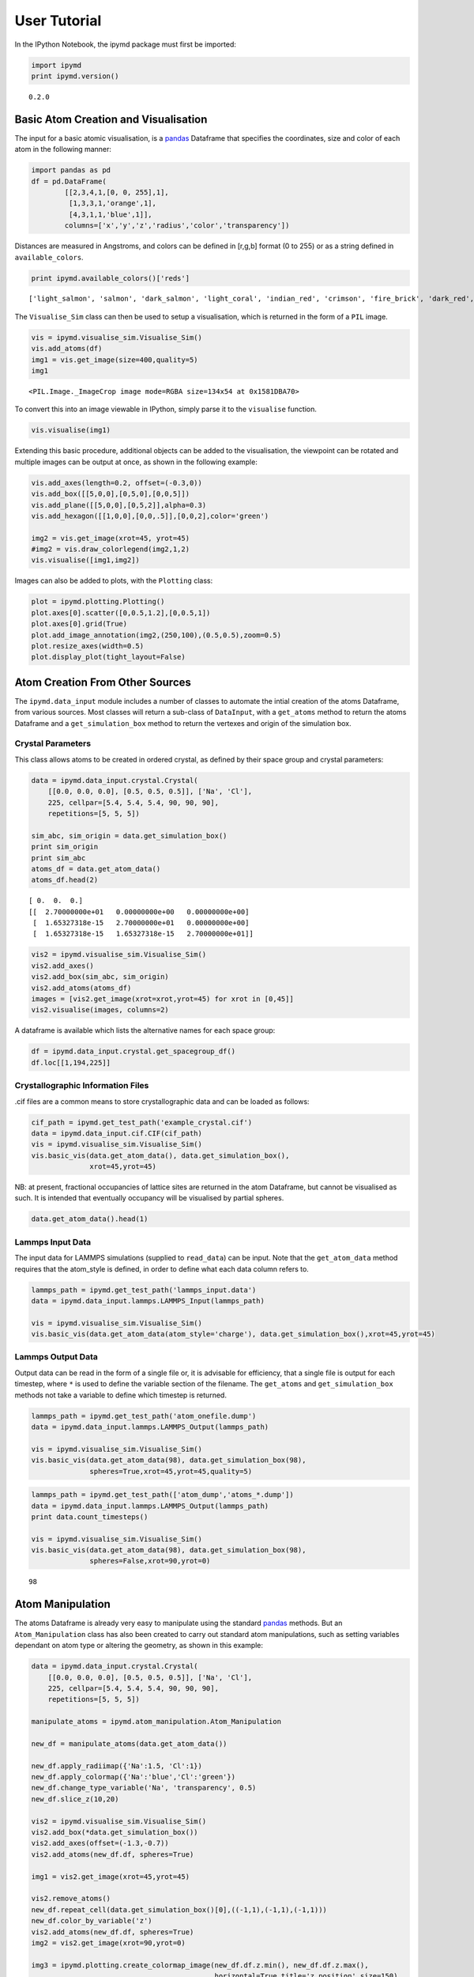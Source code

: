 User Tutorial
-------------

In the IPython Notebook, the ipymd package must first be imported:

.. code:: python

    import ipymd
    print ipymd.version()


.. parsed-literal::

    0.2.0


Basic Atom Creation and Visualisation
~~~~~~~~~~~~~~~~~~~~~~~~~~~~~~~~~~~~~

The input for a basic atomic visualisation, is a
`pandas <http://pandas.pydata.org/>`__ Dataframe that specifies the
coordinates, size and color of each atom in the following manner:

.. code:: python

    import pandas as pd
    df = pd.DataFrame(
            [[2,3,4,1,[0, 0, 255],1],
             [1,3,3,1,'orange',1],
             [4,3,1,1,'blue',1]],
            columns=['x','y','z','radius','color','transparency'])

Distances are measured in Angstroms, and colors can be defined in
[r,g,b] format (0 to 255) or as a string defined in
``available_colors``.

.. code:: python

    print ipymd.available_colors()['reds']


.. parsed-literal::

    ['light_salmon', 'salmon', 'dark_salmon', 'light_coral', 'indian_red', 'crimson', 'fire_brick', 'dark_red', 'red']


The ``Visualise_Sim`` class can then be used to setup a visualisation,
which is returned in the form of a ``PIL`` image.

.. code:: python

    vis = ipymd.visualise_sim.Visualise_Sim()
    vis.add_atoms(df)
    img1 = vis.get_image(size=400,quality=5)
    img1




.. parsed-literal::

    <PIL.Image._ImageCrop image mode=RGBA size=134x54 at 0x1581DBA70>



To convert this into an image viewable in IPython, simply parse it to
the ``visualise`` function.

.. code:: python

    vis.visualise(img1)




.. image:: images/output_12_0.png



Extending this basic procedure, additional objects can be added to the
visualisation, the viewpoint can be rotated and multiple images can be
output at once, as shown in the following example:

.. code:: python

    vis.add_axes(length=0.2, offset=(-0.3,0))
    vis.add_box([[5,0,0],[0,5,0],[0,0,5]])
    vis.add_plane([[5,0,0],[0,5,2]],alpha=0.3)
    vis.add_hexagon([[1,0,0],[0,0,.5]],[0,0,2],color='green')
    
    img2 = vis.get_image(xrot=45, yrot=45)
    #img2 = vis.draw_colorlegend(img2,1,2)
    vis.visualise([img1,img2])




.. image:: images/output_14_0.png



Images can also be added to plots, with the ``Plotting`` class:

.. code:: python

    plot = ipymd.plotting.Plotting()
    plot.axes[0].scatter([0,0.5,1.2],[0,0.5,1])
    plot.axes[0].grid(True)
    plot.add_image_annotation(img2,(250,100),(0.5,0.5),zoom=0.5)
    plot.resize_axes(width=0.5)
    plot.display_plot(tight_layout=False)



.. image:: images/output_16_0.png


Atom Creation From Other Sources
~~~~~~~~~~~~~~~~~~~~~~~~~~~~~~~~

The ``ipymd.data_input`` module includes a number of classes to automate
the intial creation of the atoms Dataframe, from various sources. Most
classes will return a sub-class of ``DataInput``, with a ``get_atoms``
method to return the atoms Dataframe and a ``get_simulation_box`` method
to return the vertexes and origin of the simulation box.

Crystal Parameters
^^^^^^^^^^^^^^^^^^

This class allows atoms to be created in ordered crystal, as defined by
their space group and crystal parameters:

.. code:: python

    data = ipymd.data_input.crystal.Crystal(
        [[0.0, 0.0, 0.0], [0.5, 0.5, 0.5]], ['Na', 'Cl'], 
        225, cellpar=[5.4, 5.4, 5.4, 90, 90, 90], 
        repetitions=[5, 5, 5])
    
    sim_abc, sim_origin = data.get_simulation_box()
    print sim_origin
    print sim_abc
    atoms_df = data.get_atom_data()
    atoms_df.head(2)


.. parsed-literal::

    [ 0.  0.  0.]
    [[  2.70000000e+01   0.00000000e+00   0.00000000e+00]
     [  1.65327318e-15   2.70000000e+01   0.00000000e+00]
     [  1.65327318e-15   1.65327318e-15   2.70000000e+01]]




.. raw:: html

    <div>
    <table border="1" class="dataframe">
      <thead>
        <tr style="text-align: right;">
          <th></th>
          <th>id</th>
          <th>type</th>
          <th>x</th>
          <th>y</th>
          <th>z</th>
          <th>transparency</th>
          <th>color</th>
          <th>radius</th>
        </tr>
      </thead>
      <tbody>
        <tr>
          <th>0</th>
          <td>1</td>
          <td>Na</td>
          <td>0.000000e+00</td>
          <td>0.0</td>
          <td>0.0</td>
          <td>1</td>
          <td>light_salmon</td>
          <td>1</td>
        </tr>
        <tr>
          <th>1</th>
          <td>2</td>
          <td>Na</td>
          <td>3.306546e-16</td>
          <td>2.7</td>
          <td>2.7</td>
          <td>1</td>
          <td>light_salmon</td>
          <td>1</td>
        </tr>
      </tbody>
    </table>
    </div>



.. code:: python

    vis2 = ipymd.visualise_sim.Visualise_Sim()
    vis2.add_axes()
    vis2.add_box(sim_abc, sim_origin)
    vis2.add_atoms(atoms_df)
    images = [vis2.get_image(xrot=xrot,yrot=45) for xrot in [0,45]]
    vis2.visualise(images, columns=2)




.. image:: images/output_22_0.png



A dataframe is available which lists the alternative names for each
space group:

.. code:: python

    df = ipymd.data_input.crystal.get_spacegroup_df()
    df.loc[[1,194,225]]




.. raw:: html

    <div>
    <table border="1" class="dataframe">
      <thead>
        <tr style="text-align: right;">
          <th></th>
          <th>System_type</th>
          <th>Point group</th>
          <th>Short_name</th>
          <th>Full_name</th>
          <th>Schoenflies</th>
          <th>Fedorov</th>
          <th>Shubnikov</th>
          <th>Fibrifold</th>
        </tr>
        <tr>
          <th>Number</th>
          <th></th>
          <th></th>
          <th></th>
          <th></th>
          <th></th>
          <th></th>
          <th></th>
          <th></th>
        </tr>
      </thead>
      <tbody>
        <tr>
          <th>1</th>
          <td>triclinic</td>
          <td>1</td>
          <td>P1</td>
          <td>P 1</td>
          <td>$C_1^1$</td>
          <td>1s</td>
          <td>$(a/b/c)\cdot 1$</td>
          <td>-</td>
        </tr>
        <tr>
          <th>194</th>
          <td>hexagonal</td>
          <td>6/m 2/m 2/m</td>
          <td>P63/mmc</td>
          <td>P 63/m 2/m 2/c</td>
          <td>$D_{6h}^4$</td>
          <td>88a</td>
          <td>$(c:(a/a))\cdot m:6_3\cdot m$</td>
          <td>-</td>
        </tr>
        <tr>
          <th>225</th>
          <td>cubic</td>
          <td>4/m 3 2/m</td>
          <td>Fm3m</td>
          <td>F 4/m 3 2/m</td>
          <td>$O_h^5$</td>
          <td>73s</td>
          <td>$\left ( \frac{a+c}{2}/\frac{b+c}{2}/\frac{a+b...</td>
          <td>$2^{-}:2$</td>
        </tr>
      </tbody>
    </table>
    </div>



Crystallographic Information Files
^^^^^^^^^^^^^^^^^^^^^^^^^^^^^^^^^^

.cif files are a common means to store crystallographic data and can be
loaded as follows:

.. code:: python

    cif_path = ipymd.get_test_path('example_crystal.cif')
    data = ipymd.data_input.cif.CIF(cif_path)
    vis = ipymd.visualise_sim.Visualise_Sim()
    vis.basic_vis(data.get_atom_data(), data.get_simulation_box(),
                  xrot=45,yrot=45)




.. image:: images/output_27_0.png



NB: at present, fractional occupancies of lattice sites are returned in
the atom Dataframe, but cannot be visualised as such. It is intended
that eventually occupancy will be visualised by partial spheres.

.. code:: python

    data.get_atom_data().head(1)




.. raw:: html

    <div>
    <table border="1" class="dataframe">
      <thead>
        <tr style="text-align: right;">
          <th></th>
          <th>type</th>
          <th>x</th>
          <th>y</th>
          <th>z</th>
          <th>occupancy</th>
          <th>transparency</th>
          <th>color</th>
          <th>radius</th>
        </tr>
      </thead>
      <tbody>
        <tr>
          <th>0</th>
          <td>Fe</td>
          <td>4.363536</td>
          <td>2.40065</td>
          <td>22.642804</td>
          <td>1</td>
          <td>1</td>
          <td>light_salmon</td>
          <td>1</td>
        </tr>
      </tbody>
    </table>
    </div>



Lammps Input Data
^^^^^^^^^^^^^^^^^

The input data for LAMMPS simulations (supplied to ``read_data``) can be
input. Note that the ``get_atom_data`` method requires that the
atom\_style is defined, in order to define what each data column refers
to.

.. code:: python

    lammps_path = ipymd.get_test_path('lammps_input.data')
    data = ipymd.data_input.lammps.LAMMPS_Input(lammps_path)
    
    vis = ipymd.visualise_sim.Visualise_Sim()
    vis.basic_vis(data.get_atom_data(atom_style='charge'), data.get_simulation_box(),xrot=45,yrot=45)




.. image:: images/output_32_0.png



Lammps Output Data
^^^^^^^^^^^^^^^^^^

Output data can be read in the form of a single file or, it is advisable
for efficiency, that a single file is output for each timestep, where
``*`` is used to define the variable section of the filename. The
``get_atoms`` and ``get_simulation_box`` methods not take a variable to
define which timestep is returned.

.. code:: python

    lammps_path = ipymd.get_test_path('atom_onefile.dump')
    data = ipymd.data_input.lammps.LAMMPS_Output(lammps_path)
    
    vis = ipymd.visualise_sim.Visualise_Sim()
    vis.basic_vis(data.get_atom_data(98), data.get_simulation_box(98),
                  spheres=True,xrot=45,yrot=45,quality=5)




.. image:: images/output_35_0.png



.. code:: python

    lammps_path = ipymd.get_test_path(['atom_dump','atoms_*.dump'])
    data = ipymd.data_input.lammps.LAMMPS_Output(lammps_path)
    print data.count_timesteps()
    
    vis = ipymd.visualise_sim.Visualise_Sim()
    vis.basic_vis(data.get_atom_data(98), data.get_simulation_box(98),
                  spheres=False,xrot=90,yrot=0)


.. parsed-literal::

    98




.. image:: images/output_36_1.png



Atom Manipulation
~~~~~~~~~~~~~~~~~

The atoms Dataframe is already very easy to manipulate using the
standard `pandas <http://pandas.pydata.org/>`__ methods. But an
``Atom_Manipulation`` class has also been created to carry out standard
atom manipulations, such as setting variables dependant on atom type or
altering the geometry, as shown in this example:

.. code:: python

    data = ipymd.data_input.crystal.Crystal(
        [[0.0, 0.0, 0.0], [0.5, 0.5, 0.5]], ['Na', 'Cl'], 
        225, cellpar=[5.4, 5.4, 5.4, 90, 90, 90], 
        repetitions=[5, 5, 5])
    
    manipulate_atoms = ipymd.atom_manipulation.Atom_Manipulation
    
    new_df = manipulate_atoms(data.get_atom_data())
    
    new_df.apply_radiimap({'Na':1.5, 'Cl':1})
    new_df.apply_colormap({'Na':'blue','Cl':'green'})
    new_df.change_type_variable('Na', 'transparency', 0.5)
    new_df.slice_z(10,20)
    
    vis2 = ipymd.visualise_sim.Visualise_Sim()
    vis2.add_box(*data.get_simulation_box())
    vis2.add_axes(offset=(-1.3,-0.7))
    vis2.add_atoms(new_df.df, spheres=True)
    
    img1 = vis2.get_image(xrot=45,yrot=45)
    
    vis2.remove_atoms()
    new_df.repeat_cell(data.get_simulation_box()[0],((-1,1),(-1,1),(-1,1)))
    new_df.color_by_variable('z')
    vis2.add_atoms(new_df.df, spheres=True)
    img2 = vis2.get_image(xrot=90,yrot=0)
    
    img3 = ipymd.plotting.create_colormap_image(new_df.df.z.min(), new_df.df.z.max(),
                                                horizontal=True,title='z position',size=150)
    
    vis2.visualise([img1,img2, (280,1), img3], columns=2)




.. image:: images/output_39_0.png



NB: the default radii map is by atom Van der Waals radii
(``ipymd.atom_manipulation.vdw_dict``) and the default color map is by
the same as in chemlab (``ipymd.atom_manipulation.default_atom_map``).

Geometric Analysis
~~~~~~~~~~~~~~~~~~

Given the simple and flexible form of the atomic data and visualisation,
it is now easier to add more complex geometric analysis. These analyses
are being contained in the ``Atom_Analysis`` class, and some initial
examples are detailed below:

Atomic Coordination
^^^^^^^^^^^^^^^^^^^

The two examples below show computation of the coordination of Na, w.r.t
Cl, in a simple NaCl crystal (which should be 6). The first does not
include a consideration of the repeating boundary conditions, and so
outer atoms have a lower coordination number. But the latter computation
provides a method which takes this into consideration, by repeating the
Cl lattice in each direction before computation.

.. code:: python

    data = ipymd.data_input.crystal.Crystal(
        [[0.0, 0.0, 0.0], [0.5, 0.5, 0.5]], ['Na', 'Cl'], 
        225, cellpar=[5.4, 5.4, 5.4, 90, 90, 90], 
        repetitions=[5, 5, 5])
    df = data.get_atom_data()
    df['coord'] = 0
    
    analysis = ipymd.atom_analysis.Atom_Analysis()
    
    coord_df = manipulate_atoms(df)
    coord_df.filter_variables('Na')
    
    lattice_df = manipulate_atoms(df)
    lattice_df.filter_variables('Cl')
    
    na_coord = analysis.calc_coordination(coord_df.df,lattice_df.df)
    
    df.loc[df['type'] == 'Na','coord'] = na_coord
    
    new_df = manipulate_atoms(df)
    new_df.filter_variables('Na')
    new_df.color_by_variable('coord',minv=3,maxv=7)
    
    vis = ipymd.visualise_sim.Visualise_Sim()
    vis.add_box(*data.get_simulation_box())
    vis.add_atoms(new_df.df)
    
    img = vis.get_image(xrot=45,yrot=45)
    
    img2 = ipymd.plotting.create_legend_image(new_df.df.coord,new_df.df.color, title='Na Coordination',size=150,colbytes=True)
    
    vis.visualise([img,img2],columns=2)


.. parsed-literal::

    //anaconda/envs/ipymd/lib/python2.7/site-packages/pandas/core/generic.py:2177: SettingWithCopyWarning: 
    A value is trying to be set on a copy of a slice from a DataFrame.
    Try using .loc[row_indexer,col_indexer] = value instead
    
    See the the caveats in the documentation: http://pandas.pydata.org/pandas-docs/stable/indexing.html#indexing-view-versus-copy
      self[name] = value




.. image:: images/output_45_1.png



.. code:: python

    data = ipymd.data_input.crystal.Crystal(
        [[0.0, 0.0, 0.0], [0.5, 0.5, 0.5]], ['Na', 'Cl'], 
        225, cellpar=[5.4, 5.4, 5.4, 90, 90, 90], 
        repetitions=[5, 5, 5])
    df = data.get_atom_data()
    
    df = analysis.calc_type_coordination(df, 'Na','Cl',repeat_vectors=data.get_simulation_box()[0])
    
    new_df = manipulate_atoms(df)
    new_df.filter_variables('Na')
    new_df.color_by_variable('coord_Na_Cl',minv=3,maxv=7)
    
    vis = ipymd.visualise_sim.Visualise_Sim()
    vis.add_box(*data.get_simulation_box())
    vis.add_atoms(new_df.df)
    
    img = vis.get_image(xrot=45,yrot=45)
    
    img2 = ipymd.plotting.create_legend_image(new_df.df.coord_Na_Cl,new_df.df.color, title='Na Coordination',size=150,colbytes=True)
    
    vis.visualise([img,img2],columns=2)




.. image:: images/output_46_0.png



Atomic Structure Comparison
^^^^^^^^^^^^^^^^^^^^^^^^^^^

``compare_to_lattice`` takes each atomic coordinate in df1 and computes
the distance to the nearest atom (i.e. lattice site) in df2:

.. code:: python

    import numpy as np
    data1 = ipymd.data_input.crystal.Crystal(
        [[0.0, 0.0, 0.0], [0.5, 0.5, 0.5]], ['Na', 'Cl'], 
        225, cellpar=[5.4, 5.4, 5.4, 90, 90, 90], 
        repetitions=[5, 5, 5])
    df1 = data1.get_atom_data()
    
    print ('Average distance to nearest atom (identical)', 
           np.mean(analysis.compare_to_lattice(df1,df1)))
    
    data2 = ipymd.data_input.crystal.Crystal(
        [[0.0, 0.0, 0.0], [0.5, 0.5, 0.5]], ['Na', 'Cl'], 
        225, cellpar=[5.41, 5.4, 5.4, 90, 90, 90], 
        repetitions=[5, 5, 5])
    df2 = data2.get_atom_data()
    
    print ('Average distance to nearest atom (different)', 
           np.mean(analysis.compare_to_lattice(df1,df2)))



.. parsed-literal::

    ('Average distance to nearest atom (identical)', 0.0)
    ('Average distance to nearest atom (different)', 0.022499999999999343)


Common Neighbour Analysis (CNA)
^^^^^^^^^^^^^^^^^^^^^^^^^^^^^^^

CNA (`Honeycutt and Andersen, J. Phys. Chem. 91,
4950 <http://dx.doi.org/10.1021/j100303a014>`__) is an algorithm to
compute a signature for pairs of atoms, which is designed to
characterize the local structural environment. Typically, CNA is used as
an effective filtering method to classify atoms in crystalline systems
(`Faken and Jonsson, Comput. Mater. Sci. 2,
279 <http://dx.doi.org/10.1016/0927-0256(94%2990109-0)>`__, with the
goal to get a precise understanding of which atoms are associated with
which phases, and which are associated with defects.

Common signatures for nearest neighbours are:

-  FCC = 12 x 4,2,1
-  HCP = 6 x 4,2,1 & 6 x 4,2,2
-  BCC = 6 x 6,6,6 & 8 x 4,4,4
-  Diamond = 12 x 5,4,3 & 4 x 6,6,3

which are tested below:

.. code:: python

    data = ipymd.data_input.crystal.Crystal(
        [[0.0, 0.0, 0.0]], ['Al'], 
        225, cellpar=[4.05, 4.05, 4.05, 90, 90, 90], 
        repetitions=[5, 5, 5])
    fcc_vector = data.get_simulation_box()[0]
    fcc_df = data.get_atom_data()
    
    data = ipymd.data_input.crystal.Crystal(
        [[0.33333,0.66667,0.25000]], ['Mg'], 
        194, cellpar=[3.21, 3.21, 5.21, 90, 90, 120], 
        repetitions=[5,5,5])
    hcp_vector = data.get_simulation_box()[0]
    hcp_df = data.get_atom_data()
    
    data = ipymd.data_input.crystal.Crystal(
        [[0,0,0]], ['Fe'], 
        229, cellpar=[2.866, 2.866, 2.866, 90, 90, 90], 
        repetitions=[5,5,5])
    bcc_vector = data.get_simulation_box()[0]
    bcc_df = data.get_atom_data()
    
    data = ipymd.data_input.crystal.Crystal(
        [[0,0,0]], ['C'], 
        227, cellpar=[3.57, 3.57, 3.57, 90, 90, 90], 
        repetitions=[2,2,2])
    diamond_vector = data.get_simulation_box()[0]
    diamond_df = data.get_atom_data()

.. code:: python

    analysis= ipymd.atom_analysis.Atom_Analysis()
    print analysis.cna_sum(fcc_df,repeat_vectors=fcc_vector)
    print analysis.cna_sum(hcp_df,repeat_vectors=hcp_vector)
    print analysis.cna_sum(bcc_df,repeat_vectors=bcc_vector)
    print analysis.cna_sum(diamond_df,upper_bound=10,max_neighbours=16,repeat_vectors=diamond_vector)


.. parsed-literal::

    Counter({'4,2,1': 6000})
    Counter({'4,2,2': 1500, '4,2,1': 1500})
    Counter({'6,6,6': 2000, '4,4,4': 1500})
    Counter({'5,4,3': 768, '6,6,3': 256})


For each atom, the CNA for each nearest-neighbour can be output:

.. code:: python

    analysis.common_neighbour_analysis(hcp_df,repeat_vectors=hcp_vector).head(5)




.. raw:: html

    <div>
    <table border="1" class="dataframe">
      <thead>
        <tr style="text-align: right;">
          <th></th>
          <th>id</th>
          <th>type</th>
          <th>x</th>
          <th>y</th>
          <th>z</th>
          <th>transparency</th>
          <th>color</th>
          <th>radius</th>
          <th>cna</th>
        </tr>
      </thead>
      <tbody>
        <tr>
          <th>0</th>
          <td>1</td>
          <td>Mg</td>
          <td>-0.000016</td>
          <td>1.853304</td>
          <td>1.3025</td>
          <td>1</td>
          <td>light_salmon</td>
          <td>1</td>
          <td>{u'4,2,2': 6, u'4,2,1': 6}</td>
        </tr>
        <tr>
          <th>1</th>
          <td>2</td>
          <td>Mg</td>
          <td>1.605016</td>
          <td>0.926638</td>
          <td>3.9075</td>
          <td>1</td>
          <td>light_salmon</td>
          <td>1</td>
          <td>{u'4,2,2': 6, u'4,2,1': 6}</td>
        </tr>
        <tr>
          <th>2</th>
          <td>3</td>
          <td>Mg</td>
          <td>-0.000016</td>
          <td>1.853304</td>
          <td>6.5125</td>
          <td>1</td>
          <td>light_salmon</td>
          <td>1</td>
          <td>{u'4,2,2': 6, u'4,2,1': 6}</td>
        </tr>
        <tr>
          <th>3</th>
          <td>4</td>
          <td>Mg</td>
          <td>1.605016</td>
          <td>0.926638</td>
          <td>9.1175</td>
          <td>1</td>
          <td>light_salmon</td>
          <td>1</td>
          <td>{u'4,2,2': 6, u'4,2,1': 6}</td>
        </tr>
        <tr>
          <th>4</th>
          <td>5</td>
          <td>Mg</td>
          <td>-0.000016</td>
          <td>1.853304</td>
          <td>11.7225</td>
          <td>1</td>
          <td>light_salmon</td>
          <td>1</td>
          <td>{u'4,2,2': 6, u'4,2,1': 6}</td>
        </tr>
      </tbody>
    </table>
    </div>



This can be used to produce a plot identifying likely structure of an
unknown structure:

.. code:: python

    lammps_path = ipymd.get_test_path('thermalized_troilite.dump')
    data = ipymd.data_input.lammps.LAMMPS_Output(lammps_path)
    df = data.get_atom_data(0)
    df = df[df.type==1]
    plt = analysis.cna_plot(df,repeat_vectors=data.get_simulation_box(0)[0])



.. image:: images/output_57_0.png


A visualisation of the probable local character of each atom can also be
created. Note the *accuracy* parameter in the ``cna_categories`` method
allows for more robust fitting to the ideal signatures:

.. code:: python

    lammps_path = ipymd.get_test_path('thermalized_troilite.dump')
    data = ipymd.data_input.lammps.LAMMPS_Output(lammps_path)
    
    df = data.get_atom_data()
    df = df[df.type==1]
    df = analysis.cna_categories(df,repeat_vectors=data.get_simulation_box()[0],accuracy=0.7)
    manip = ipymd.atom_manipulation.Atom_Manipulation(df)
    manip.color_by_categories('cna')
    #manip.apply_colormap({'Other':'blue','FCC':'green','HCP':'red'}, type_col='cna')
    manip.change_type_variable('Other','transparency',0.5,type_col='cna')
    atom_df = manip.df
    
    vis = ipymd.visualise_sim.Visualise_Sim()
    vis.add_box(*data.get_simulation_box())
    vis.add_atoms(atom_df)
    
    img = vis.get_image(xrot=45,yrot=45)
    
    img2 = ipymd.plotting.create_legend_image(atom_df.cna,atom_df.color, 
                    title='CNA Category\nof Fe Sublattice',size=150,colbytes=True)
    
    vis.visualise([img,img2],columns=2)




.. image:: images/output_59_0.png



System Analysis
~~~~~~~~~~~~~~~

Within the ``LAMMPS_Output`` class there is also the option to read in a
systems data file, with a log of global variables for each simulation
timestep.

.. code:: python

    data = ipymd.data_input.lammps.LAMMPS_Output(
        sys_path=ipymd.get_test_path('system.dump'))

.. code:: python

    sys_data = data.get_system_data()
    sys_data.tail()




.. raw:: html

    <div>
    <table border="1" class="dataframe">
      <thead>
        <tr style="text-align: right;">
          <th></th>
          <th>time</th>
          <th>natoms</th>
          <th>a</th>
          <th>b</th>
          <th>vol</th>
          <th>press</th>
          <th>temp</th>
          <th>peng</th>
          <th>keng</th>
          <th>teng</th>
          <th>enth</th>
        </tr>
      </thead>
      <tbody>
        <tr>
          <th>94</th>
          <td>18800</td>
          <td>5880</td>
          <td>4.000919</td>
          <td>4.000920</td>
          <td>106961.684112</td>
          <td>3984.476256</td>
          <td>20.821004</td>
          <td>-576758.385663</td>
          <td>364.871078</td>
          <td>-576393.514586</td>
          <td>-570178.024689</td>
        </tr>
        <tr>
          <th>95</th>
          <td>19000</td>
          <td>5880</td>
          <td>4.002667</td>
          <td>4.002667</td>
          <td>107055.104770</td>
          <td>3457.822223</td>
          <td>20.543535</td>
          <td>-576743.788115</td>
          <td>360.008650</td>
          <td>-576383.779465</td>
          <td>-570985.120033</td>
        </tr>
        <tr>
          <th>96</th>
          <td>19200</td>
          <td>5880</td>
          <td>3.995696</td>
          <td>3.995696</td>
          <td>106682.545808</td>
          <td>1880.020740</td>
          <td>14.949236</td>
          <td>-576635.072775</td>
          <td>261.973143</td>
          <td>-576373.099632</td>
          <td>-573448.059018</td>
        </tr>
        <tr>
          <th>97</th>
          <td>19400</td>
          <td>5880</td>
          <td>3.990131</td>
          <td>3.990134</td>
          <td>106385.666301</td>
          <td>499.341106</td>
          <td>21.315529</td>
          <td>-576735.710976</td>
          <td>373.537223</td>
          <td>-576362.173753</td>
          <td>-575587.433134</td>
        </tr>
        <tr>
          <th>98</th>
          <td>19600</td>
          <td>5880</td>
          <td>3.979611</td>
          <td>3.979609</td>
          <td>105825.294988</td>
          <td>-2300.315883</td>
          <td>17.161320</td>
          <td>-576652.409368</td>
          <td>300.738098</td>
          <td>-576351.671270</td>
          <td>-579901.871560</td>
        </tr>
      </tbody>
    </table>
    </div>



.. code:: python

    ax = sys_data.plot('time','temp')
    ax.set_xlabel('Time (fs)')
    ax.set_ylabel('Temperature (K)');
    ax.grid()



.. image:: images/output_64_0.png